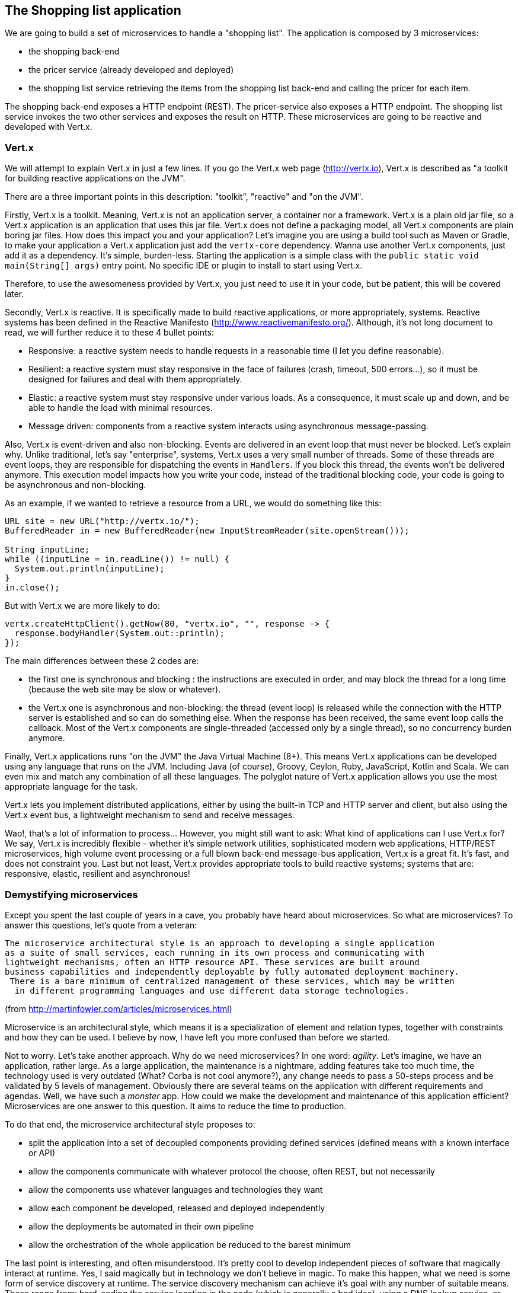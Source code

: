 == The Shopping list application

We are going to build a set of microservices to handle a "shopping list". The application is composed by 3 microservices:

* the shopping back-end
* the pricer service (already developed and deployed)
* the shopping list service retrieving the items from the shopping list back-end and calling the pricer for each item.

The shopping back-end exposes a HTTP endpoint (REST). The pricer-service also exposes a HTTP endpoint. The shopping list service invokes the two other services and exposes the result on HTTP. These microservices are going to be reactive and developed with Vert.x.

=== Vert.x

We will attempt to explain Vert.x in just a few lines. If you go the Vert.x web page (http://vertx.io), Vert.x is described as "a toolkit for building reactive applications on the JVM".

There are a three important points in this description: "toolkit", "reactive" and "on the JVM".

Firstly, Vert.x is a toolkit. Meaning, Vert.x is not an application server, a container nor a framework. Vert.x is a plain old jar file, so a Vert.x application is an application that uses this jar file. Vert.x does not define a packaging model, all Vert.x components are plain boring jar files. How does this impact you and your application? Let’s imagine you are using a build tool such as Maven or Gradle, to make your application a Vert.x application just add the `vertx-core` dependency. Wanna use another Vert.x components, just add it as a dependency. It’s simple, burden-less. Starting the application is a simple class with the `public static void main(String[] args)` entry point. No specific IDE or plugin to install to start using Vert.x.

Therefore, to use the awesomeness provided by Vert.x, you just need to use it in your code, but be patient, this will be covered later.

Secondly, Vert.x is reactive. It is specifically made to build reactive applications, or more appropriately, systems. Reactive systems has been defined in the Reactive Manifesto (http://www.reactivemanifesto.org/). Although, it’s not long document to read, we will further reduce it to these 4 bullet points:

* Responsive: a reactive system needs to handle requests in a reasonable time (I let you define reasonable).
* Resilient: a reactive system must stay responsive in the face of failures (crash, timeout, 500 errors…​), so it must be designed for failures and deal with them appropriately.
* Elastic: a reactive system must stay responsive under various loads. As a consequence, it must scale up and down, and be able to handle the load with minimal resources.
* Message driven: components from a reactive system interacts using asynchronous message-passing.

Also, Vert.x is event-driven and also non-blocking. Events are delivered in an event loop that must never be blocked. Let’s explain why. Unlike traditional, let’s say "enterprise", systems, Vert.x uses a very small number of threads. Some of these threads are event loops, they are responsible for dispatching the events in `Handlers`. If you block this thread, the events won’t be delivered anymore. This execution model impacts how you write your code, instead of the traditional blocking code, your code is going to be asynchronous and non-blocking.

As an example, if we wanted to retrieve a resource from a URL, we would do something like this:

[source, java]
----
URL site = new URL("http://vertx.io/");
BufferedReader in = new BufferedReader(new InputStreamReader(site.openStream()));

String inputLine;
while ((inputLine = in.readLine()) != null) {
  System.out.println(inputLine);
}
in.close();
----

But with Vert.x we are more likely to do:

[source,java]
----
vertx.createHttpClient().getNow(80, "vertx.io", "", response -> {
  response.bodyHandler(System.out::println);
});
----

The main differences between these 2 codes are:

* the first one is synchronous and blocking : the instructions are executed in order, and may block the thread for a long time (because the web site may be slow or whatever).
* the Vert.x one is asynchronous and non-blocking: the thread (event loop) is released while the connection with the HTTP server is established and so can do something else. When the response has been received, the same event loop calls the callback. Most of the Vert.x components are single-threaded (accessed only by a single thread), so no concurrency burden anymore. 

Finally, Vert.x applications runs "on the JVM" the Java Virtual Machine (8+). This means Vert.x applications can be developed using any language that runs on the JVM. Including Java (of course), Groovy, Ceylon, Ruby, JavaScript, Kotlin and Scala. We can even mix and match any combination of all these languages. The polyglot nature of Vert.x application allows you use the most appropriate language for the task.

Vert.x lets you implement distributed applications, either by using the built-in TCP and HTTP server and client, but also using the Vert.x event bus, a lightweight mechanism to send and receive messages. 

Wao!, that’s a lot of information to process... However, you might still want to ask: What kind of applications can I use Vert.x for? We say, Vert.x is incredibly flexible - whether it’s simple network utilities, sophisticated modern web applications, HTTP/REST microservices, high volume event processing or a full blown back-end message-bus application, Vert.x is a great fit. It’s fast, and does not constraint you. Last but not least, Vert.x provides appropriate tools to build reactive systems; systems that are: responsive, elastic, resilient and asynchronous!

=== Demystifying microservices
Except you spent the last couple of years in a cave, you probably have heard about microservices. So what are microservices? To answer this questions, let’s quote from a veteran:

[quote, Martin Fowler]
----
The microservice architectural style is an approach to developing a single application 
as a suite of small services, each running in its own process and communicating with 
lightweight mechanisms, often an HTTP resource API. These services are built around 
business capabilities and independently deployable by fully automated deployment machinery.
 There is a bare minimum of centralized management of these services, which may be written
  in different programming languages and use different data storage technologies.
----
(from http://martinfowler.com/articles/microservices.html)

Microservice is an architectural style, which means it is a specialization of element and relation types, together with constraints and how they can be used. I believe by now, I have left you more confused than before we started.

Not to worry. Let’s take another approach. Why do we need microservices? In one word: _agility_. Let’s imagine, we have an application, rather large. As a large application, the maintenance is a nightmare, adding features take too much time, the technology used is very outdated (What? Corba is not cool anymore?), any change needs to pass a 50-steps process and be validated by 5 levels of management. Obviously there are several teams on the application with different requirements and agendas. Well, we have such a _monster_ app. How could we make the development and maintenance of this application efficient? Microservices are one answer to this question. It aims to reduce the time to production.

To do that end, the microservice architectural style proposes to:

* split the application into a set of decoupled components providing defined services (defined means with a known interface or API)
* allow the components communicate with whatever protocol the choose, often REST, but not necessarily
* allow the components use whatever languages and technologies they want
* allow each component be developed, released and deployed independently
* allow the deployments be automated in their own pipeline
* allow the orchestration of the whole application be reduced to the barest minimum

The last point is interesting, and often misunderstood. It’s pretty cool to develop independent pieces of software that magically interact at runtime. Yes, I said magically but in technology we don’t believe in magic. To make this happen, what we need is some form of service discovery at runtime. The service discovery mechanism can achieve it’s goal with any number of suitable means. These range from: hard-coding the service location in the code (which is generally a bad idea), using a DNS lookup service, or some more advanced techniques.

Having a service discovery mechanism allows our system components interact transparently amongst each other regardless of location or environment. It also allows us to easily load-balance amongst our components through a round robin algorithm, for example, thereby making our system more fault-tolerant (by locating another service provider when one breaks down).

Although by definition, microservice applications are not required to be distributed, there usually are in practice. This comes with all the distributed application benefits and constraints: consensus computation (FLP), CAP theorem, consistency, monitoring, and many other reasons to fail. So microservices applications need to be designed to accommodate failures from their early implementation stage.

Before we go further, there are a couple of points I would like to mention. Microservices are not new and the concept is not rocket science. Academic papers from the 70’s and 80’s have defined (using different words) architectural styles very close to this. Also very important point to understand is: microservices are not a silver bullet. (Unless well managed) it has the capacity to increase the complexity of your application due to its distributed nature. Lastly, a microservice architecture will not fix all your issues.

The major concerns when it comes microservices are rapid delivery, adaptation, independence and replaceability. Every microservice is made to be replaceable by another providing the same service / API / interface (at the core, it’s basically an application of the Liskov substitution principle).

If you have been a developer for about 10 years, you might want to ask what difference is between microservices and SOA. For a lot of people it’s about size. This is not always true because services don’t necessarily have to be small which makes the term "microservice" quite misleading. Microservices and SOA differ purpose but the basic concepts are similar:

service : a defined feature accessible by an API, a client, a proxy, anything

* service provider: a component implementing a service
* service consumer: a component consuming a service
* service discovery: the mechanism used by a consumer to find a provider

Both approaches inherit from the service oriented computing, aiming to decompose and manage independent pieces of software. You may have never heard about this even if you used it: COM, Corba, Jini, OSGi, and web services are all different implementations of service oriented computing.

Finally, there is a common misconception that microservices must be RESTful by nature. This can’t be farther from the truth. Microservices can employ any number interaction style that best fit their purpose: RPC, events, messages, streams etc. In this lab we will using RESTful services, async RPC, and message sources.

Ok, enough talking for now, we need a bit of action.

=== Import the source code in the IDE

Before starting developing, let's prepare the IDE. Open the JBoss developer studio. Configure the workspace wherever you want. 

Then, import the projects using: `File -> Import`, select `Maven/Existing Maven Projects`. With the `browse` button, navigate to the workshop file root, and click on the `finish` button:

image:images/ide-import-projects.png[]

=== Connect to OpenShift

_This section is optional._

We can connect the IDE with OpenShift. First, click on the `OpenShift Explorer` tab. Then, click on the `New Connection Wizard...` link. In the wizard, enter the following details:

image:images/ide-oc-connection.png[]

The password is `developer`.

Then click on `Finish`. You need to accept the certificate. 

Once the connection is established, you can see the different entities created in OpenShift directly from your IDE:

image:images/ide-oc-entities.png[]

=== What's next ?

We are now ready to develop our first microservice, the shopping back-end. Follow me, it's link:./3-the-shopping-backend.adoc[there].

